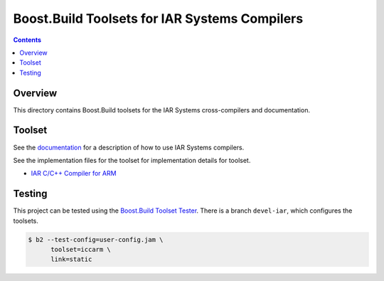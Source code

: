 Boost.Build Toolsets for IAR Systems Compilers
==============================================

.. contents::

Overview
--------

This directory contains Boost.Build toolsets for the IAR Systems
cross-compilers and documentation.

Toolset
-------

See the `documentation <iar.rst>`__ for a description of how to use
IAR Systems compilers.

See the implementation files for the toolset for implementation
details for toolset.

* `IAR C/C++ Compiler for ARM <iccarm.jam>`__

Testing
-------

This project can be tested using the `Boost.Build Toolset Tester
<https://github.com/tee3/boost-build-toolset-tester>`__.  There is a
branch ``devel-iar``, which configures the toolsets.

.. code:: sh

   $ b2 --test-config=user-config.jam \
         toolset=iccarm \
         link=static
